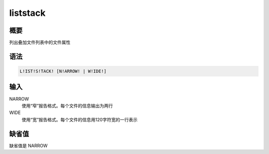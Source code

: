 liststack
=========

概要
----

列出叠加文件列表中的文件属性

语法
----

.. code:: bash

    L!IST!S!TACK! [N!ARROW! | W!IDE!]

输入
----

NARROW
    使用“窄”报告格式。每个文件的信息输出为两行

WIDE
    使用“宽”报告格式。每个文件的信息用120字符宽的一行表示

缺省值
------

缺省值是 NARROW
